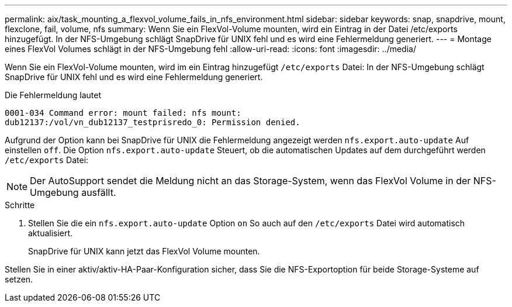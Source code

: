 ---
permalink: aix/task_mounting_a_flexvol_volume_fails_in_nfs_environment.html 
sidebar: sidebar 
keywords: snap, snapdrive, mount, flexclone, fail, volume, nfs 
summary: Wenn Sie ein FlexVol-Volume mounten, wird ein Eintrag in der Datei /etc/exports hinzugefügt. In der NFS-Umgebung schlägt SnapDrive für UNIX fehl und es wird eine Fehlermeldung generiert. 
---
= Montage eines FlexVol Volumes schlägt in der NFS-Umgebung fehl
:allow-uri-read: 
:icons: font
:imagesdir: ../media/


[role="lead"]
Wenn Sie ein FlexVol-Volume mounten, wird im ein Eintrag hinzugefügt `/etc/exports` Datei: In der NFS-Umgebung schlägt SnapDrive für UNIX fehl und es wird eine Fehlermeldung generiert.

Die Fehlermeldung lautet

[listing]
----
0001-034 Command error: mount failed: nfs mount:
dub12137:/vol/vn_dub12137_testprisredo_0: Permission denied.
----
Aufgrund der Option kann bei SnapDrive für UNIX die Fehlermeldung angezeigt werden `nfs.export.auto-update` Auf einstellen `off`. Die Option `nfs.export.auto-update` Steuert, ob die automatischen Updates auf dem durchgeführt werden `/etc/exports` Datei:


NOTE: Der AutoSupport sendet die Meldung nicht an das Storage-System, wenn das FlexVol Volume in der NFS-Umgebung ausfällt.

.Schritte
. Stellen Sie die ein `nfs.export.auto-update` Option `on` So auch auf den `/etc/exports` Datei wird automatisch aktualisiert.
+
SnapDrive für UNIX kann jetzt das FlexVol Volume mounten.



Stellen Sie in einer aktiv/aktiv-HA-Paar-Konfiguration sicher, dass Sie die NFS-Exportoption für beide Storage-Systeme auf setzen.
